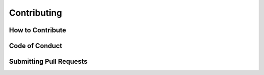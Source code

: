 Contributing
============

.. Guidelines for contributing to the Waitress project.

How to Contribute
-----------------

.. Explain the process for contributing, including any necessary steps like fork, clone, etc.

Code of Conduct
---------------

.. Include or link to the project's code of conduct.

Submitting Pull Requests
------------------------

.. Guide on how to submit pull requests.

